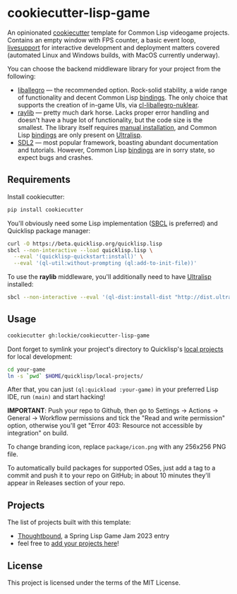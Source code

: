 * cookiecutter-lisp-game
An opinionated [[https://github.com/cookiecutter/cookiecutter][cookiecutter]] template for Common Lisp videogame
projects. Contains an empty window with FPS counter, a basic event loop,
[[https://github.com/cbaggers/livesupport][livesupport]] for interactive development and deployment matters covered
(automated Linux and Windows builds, with MacOS currently underway).

You can choose the backend middleware library for your project from the
following:
+ [[https://liballeg.org][liballegro]] — the recommended option. Rock-solid stability, a wide range of
  functionality and decent Common Lisp [[https://github.com/resttime/cl-liballegro][bindings]]. The only choice that supports
  the creation of in-game UIs, via [[https://gitlab.com/lockie/cl-liballegro-nuklear][cl-liballegro-nuklear]].
+ [[https://raylib.com][raylib]] — pretty much dark horse. Lacks proper error handling and doesn't have
  a huge lot of functionality, but the code size is the smallest. The library
  itself requires [[https://raylib.com/#supported-platforms][manual installation]], and Common Lisp [[https://github.com/longlene/cl-raylib][bindings]] are only
  present on [[https://ultralisp.org][Ultralisp]].
+ [[https://wiki.libsdl.org/SDL2][SDL2]] — most popular framework, boasting abundant documentation and
  tutorials. However, Common Lisp [[https://github.com/lispgames/cl-sdl2][bindings]] are in sorry state, so expect bugs
  and crashes.

** Requirements
Install cookiecutter:
#+begin_src sh
pip install cookiecutter
#+end_src

You'll obviously need some Lisp implementation ([[https://sbcl.org][SBCL]] is preferred) and
Quicklisp package manager:
#+begin_src sh
curl -O https://beta.quicklisp.org/quicklisp.lisp
sbcl --non-interactive --load quicklisp.lisp \
  --eval '(quicklisp-quickstart:install)' \
  --eval '(ql-util:without-prompting (ql:add-to-init-file))'
#+end_src

To use the *raylib* middleware, you'll additionally need to have [[https://ultralisp.org][Ultralisp]]
installed:
#+begin_src sh
sbcl --non-interactive --eval '(ql-dist:install-dist "http://dist.ultralisp.org/" :prompt nil)'
#+end_src

** Usage
#+begin_src sh
cookiecutter gh:lockie/cookiecutter-lisp-game
#+end_src

Dont forget to symlink your project's directory to Quicklisp's [[http://blog.quicklisp.org/2018/01/the-quicklisp-local-projects-mechanism.html][local projects]]
for local development:
#+begin_src sh
cd your-game
ln -s `pwd` $HOME/quicklisp/local-projects/
#+end_src

After that, you can just ~(ql:quickload :your-game)~ in your preferred Lisp IDE,
run ~(main)~ and start hacking!

*IMPORTANT*: Push your repo to Github, then go to Settings → Actions → General →
Workflow permissions and tick the "Read and write permission" option, otherwise
you'll get "Error 403: Resource not accessible by integration" on build.

To change branding icon, replace =package/icon.png= with any 256x256 PNG file.

To automatically build packages for supported OSes, just add a tag to a commit
and push it to your repo on GitHub; in about 10 minutes they'll appear in
Releases section of your repo.

** Projects
The list of projects built with this template:
- [[https://awkravchuk.itch.io/thoughtbound][Thoughtbound]], a Spring Lisp Game Jam 2023 entry
- feel free to [[https://github.com/lockie/cookiecutter-lisp-game/issues/new/choose][add your projects here]]!

** License
This project is licensed under the terms of the MIT License.

